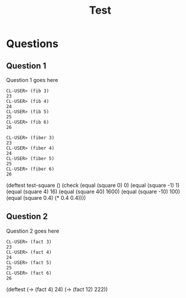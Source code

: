 #+Title: Test
#+Options: toc:nil num:nil date:nil author:nil

* Questions
** Question 1

#+forbidden: (count member apply)

Question 1 goes here

#+begin_example
CL-USER> (fib 3)
23
CL-USER> (fib 4)
24
CL-USER> (fib 5)
25
CL-USER> (fib 6)
26
#+end_example

#+begin_example
CL-USER> (fiber 3)
23
CL-USER> (fiber 4)
24
CL-USER> (fiber 5)
25
CL-USER> (fiber 6)
26
#+end_example

#+begin_tcs
(deftest test-square ()
  (check
    (equal (square 0) 0)
    (equal (square -1) 1)
    (equal (square 4) 16)
    (equal (square 40) 1600)
    (equal (square -10) 100)
    (equal (square 0.4) (* 0.4 0.4))))
#+end_tcs

** Question 2

#+forbidden: (count member apply)

Question 2 goes here

#+begin_example
CL-USER> (fact 3)
23
CL-USER> (fact 4)
24
CL-USER> (fact 5)
25
CL-USER> (fact 6)
26
#+end_example

#+begin_TCS
(deftest
  (-> (fact 4)  24)
  (-> (fact 12) 222))
#+end_tcs
